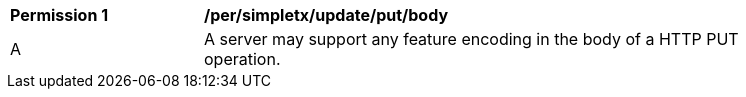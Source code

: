 [[per_simpletx_update_put_body]]
[width="90%",cols="2,6a"]
|===
^|*Permission {counter:per-id}* |*/per/simpletx/update/put/body*
^|A |A server may support any feature encoding in the body of a HTTP PUT operation.
|===
